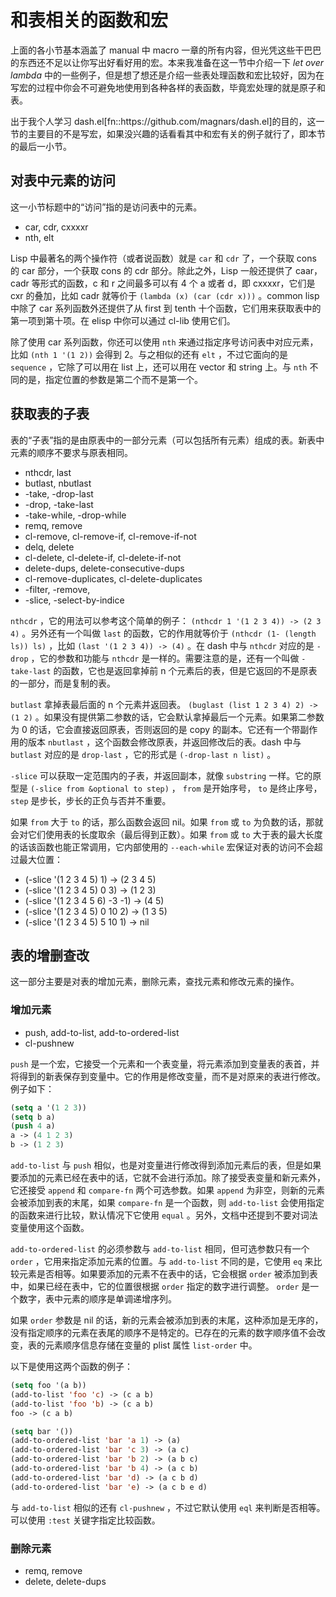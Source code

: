 * 和表相关的函数和宏

上面的各小节基本涵盖了 manual 中 macro 一章的所有内容，但光凭这些干巴巴的东西还不足以让你写出好看好用的宏。本来我准备在这一节中介绍一下 /let over lambda/ 中的一些例子，但是想了想还是介绍一些表处理函数和宏比较好，因为在写宏的过程中你会不可避免地使用到各种各样的表函数，毕竟宏处理的就是原子和表。

出于我个人学习 dash.el[fn::https://github.com/magnars/dash.el]的目的，这一节的主要目的不是写宏，如果没兴趣的话看看其中和宏有关的例子就行了，即本节的最后一小节。

** 对表中元素的访问

这一小节标题中的“访问”指的是访问表中的元素。

- car, cdr, cxxxxr
- nth, elt

Lisp 中最著名的两个操作符（或者说函数）就是 =car= 和 =cdr= 了，一个获取 cons 的 car 部分，一个获取 cons 的 cdr 部分。除此之外，Lisp 一般还提供了 caar，cadr 等形式的函数，c 和 r 之间最多可以有 4 个 a 或者 d，即 cxxxxr，它们是 cxr 的叠加，比如 cadr 就等价于 =(lambda (x) (car (cdr x)))= 。common lisp 中除了 car 系列函数外还提供了从 first 到 tenth 十个函数，它们用来获取表中的第一项到第十项。在 elisp 中你可以通过 cl-lib 使用它们。

除了使用 car 系列函数，你还可以使用 =nth= 来通过指定序号访问表中对应元素，比如 =(nth 1 '(1 2))= 会得到 2。与之相似的还有 =elt= ，不过它面向的是 =sequence= ，它除了可以用在 list 上，还可以用在 vector 和 string 上。与 =nth= 不同的是，指定位置的参数是第二个而不是第一个。

** 获取表的子表

表的“子表”指的是由原表中的一部分元素（可以包括所有元素）组成的表。新表中元素的顺序不要求与原表相同。

- nthcdr, last
- butlast, nbutlast
- -take, -drop-last
- -drop, -take-last
- -take-while, -drop-while
- remq, remove
- cl-remove, cl-remove-if, cl-remove-if-not
- delq, delete
- cl-delete, cl-delete-if, cl-delete-if-not
- delete-dups, delete-consecutive-dups
- cl-remove-duplicates, cl-delete-duplicates
- -filter, -remove,
- -slice, -select-by-indice

=nthcdr= ，它的用法可以参考这个简单的例子： =(nthcdr 1 '(1 2 3 4)) -> (2 3 4)= 。另外还有一个叫做 =last= 的函数，它的作用就等价于 =(nthcdr (1- (length ls)) ls)= ，比如 =(last '(1 2 3 4)) -> (4)= 。在 dash 中与 =nthcdr= 对应的是 =-drop= ，它的参数和功能与 =nthcdr= 是一样的。需要注意的是，还有一个叫做 =-take-last= 的函数，它也是返回拿掉前 n 个元素后的表，但是它返回的不是原表的一部分，而是复制的表。

=butlast= 拿掉表最后面的 n 个元素并返回表。 =(buglast (list 1 2 3 4) 2) -> (1 2)= 。如果没有提供第二参数的话，它会默认拿掉最后一个元素。如果第二参数为 0 的话，它会直接返回原表，否则返回的是 copy 的副本。它还有一个带副作用的版本 =nbutlast= ，这个函数会修改原表，并返回修改后的表。dash 中与 =butlast= 对应的是 =drop-last= ，它的形式是 =(-drop-last n list)= 。

=-slice= 可以获取一定范围内的子表，并返回副本，就像 =substring= 一样。它的原型是 =(-slice from &optional to step)= ， =from= 是开始序号， =to= 是终止序号， =step= 是步长，步长的正负与否并不重要。

如果 =from= 大于 =to= 的话，那么函数会返回 nil。如果 =from= 或 =to= 为负数的话，那就会对它们使用表的长度取余（最后得到正数）。如果 =from= 或 =to= 大于表的最大长度的话该函数也能正常调用，它内部使用的 =--each-while= 宏保证对表的访问不会超过最大位置：

- (-slice '(1 2 3 4 5) 1) -> (2 3 4 5)
- (-slice '(1 2 3 4 5) 0 3) -> (1 2 3)
- (-slice '(1 2 3 4 5 6) -3 -1) -> (4 5)
- (-slice '(1 2 3 4 5) 0 10 2) -> (1 3 5)
- (-slice '(1 2 3 4 5) 5 10 1) -> nil

** 表的增删查改

这一部分主要是对表的增加元素，删除元素，查找元素和修改元素的操作。

*** 增加元素

- push, add-to-list, add-to-ordered-list
- cl-pushnew

=push= 是一个宏，它接受一个元素和一个表变量，将元素添加到变量表的表首，并将得到的新表保存到变量中。它的作用是修改变量，而不是对原来的表进行修改。例子如下：

#+BEGIN_SRC emacs-lisp
(setq a '(1 2 3))
(setq b a)
(push 4 a)
a -> (4 1 2 3)
b -> (1 2 3)
#+END_SRC

=add-to-list= 与 =push= 相似，也是对变量进行修改得到添加元素后的表，但是如果要添加的元素已经在表中的话，它就不会进行添加。除了接受表变量和新元素外，它还接受 =append= 和 =compare-fn= 两个可选参数。如果 =append= 为非空，则新的元素会被添加到表的末尾，如果 =compare-fn= 是一个函数，则 =add-to-list= 会使用指定的函数来进行比较，默认情况下它使用 =equal= 。另外，文档中还提到不要对词法变量使用这个函数。

=add-to-ordered-list= 的必须参数与 =add-to-list= 相同，但可选参数只有一个 =order= ，它用来指定添加元素的位置。与 =add-to-list= 不同的是，它使用 =eq= 来比较元素是否相等。如果要添加的元素不在表中的话，它会根据 =order= 被添加到表中，如果已经在表中，它的位置很根据 =order= 指定的数字进行调整。 =order= 是一个数字，表中元素的顺序是单调递增序列。

如果 =order= 参数是 nil 的话，新的元素会被添加到表的末尾，这种添加是无序的，没有指定顺序的元素在表尾的顺序不是特定的。已存在的元素的数字顺序值不会改变，表的元素顺序信息存储在变量的 plist 属性 =list-order= 中。

以下是使用这两个函数的例子：

#+BEGIN_SRC emacs-lisp
(setq foo '(a b))
(add-to-list 'foo 'c) -> (c a b)
(add-to-list 'foo 'b) -> (c a b)
foo -> (c a b)

(setq bar '())
(add-to-ordered-list 'bar 'a 1) -> (a)
(add-to-ordered-list 'bar 'c 3) -> (a c)
(add-to-ordered-list 'bar 'b 2) -> (a b c)
(add-to-ordered-list 'bar 'b 4) -> (a c b)
(add-to-ordered-list 'bar 'd) -> (a c b d)
(add-to-ordered-list 'bar 'e) -> (a c b e d)
#+END_SRC

与 =add-to-list= 相似的还有 =cl-pushnew= ，不过它默认使用 =eql= 来判断是否相等。可以使用 =:test= 关键字指定比较函数。

*** 删除元素

- remq, remove
- delete, delete-dups

